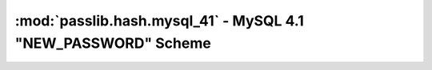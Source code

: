 ==================================================================
:mod:`passlib.hash.mysql_41` - MySQL 4.1 "NEW_PASSWORD" Scheme
==================================================================

.. module:: passlib.hash.mysql_41
    :synopsis: MySQL 4.1 "NEW_PASSWORD" scheme

.. todo::

    write documentation
